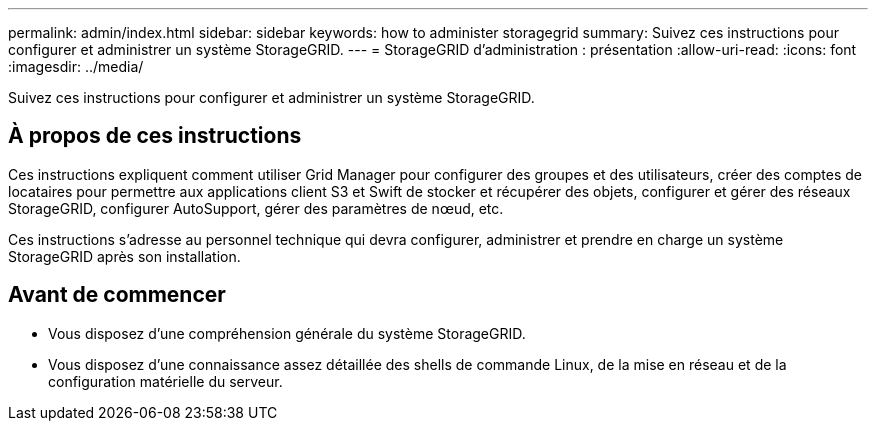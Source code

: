 ---
permalink: admin/index.html 
sidebar: sidebar 
keywords: how to administer storagegrid 
summary: Suivez ces instructions pour configurer et administrer un système StorageGRID. 
---
= StorageGRID d'administration : présentation
:allow-uri-read: 
:icons: font
:imagesdir: ../media/


[role="lead"]
Suivez ces instructions pour configurer et administrer un système StorageGRID.



== À propos de ces instructions

Ces instructions expliquent comment utiliser Grid Manager pour configurer des groupes et des utilisateurs, créer des comptes de locataires pour permettre aux applications client S3 et Swift de stocker et récupérer des objets, configurer et gérer des réseaux StorageGRID, configurer AutoSupport, gérer des paramètres de nœud, etc.

Ces instructions s'adresse au personnel technique qui devra configurer, administrer et prendre en charge un système StorageGRID après son installation.



== Avant de commencer

* Vous disposez d'une compréhension générale du système StorageGRID.
* Vous disposez d'une connaissance assez détaillée des shells de commande Linux, de la mise en réseau et de la configuration matérielle du serveur.

